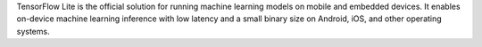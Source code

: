 TensorFlow Lite is the official solution for running machine learning models on
mobile and embedded devices. It enables on-device machine learning inference
with low latency and a small binary size on Android, iOS, and other operating
systems.


